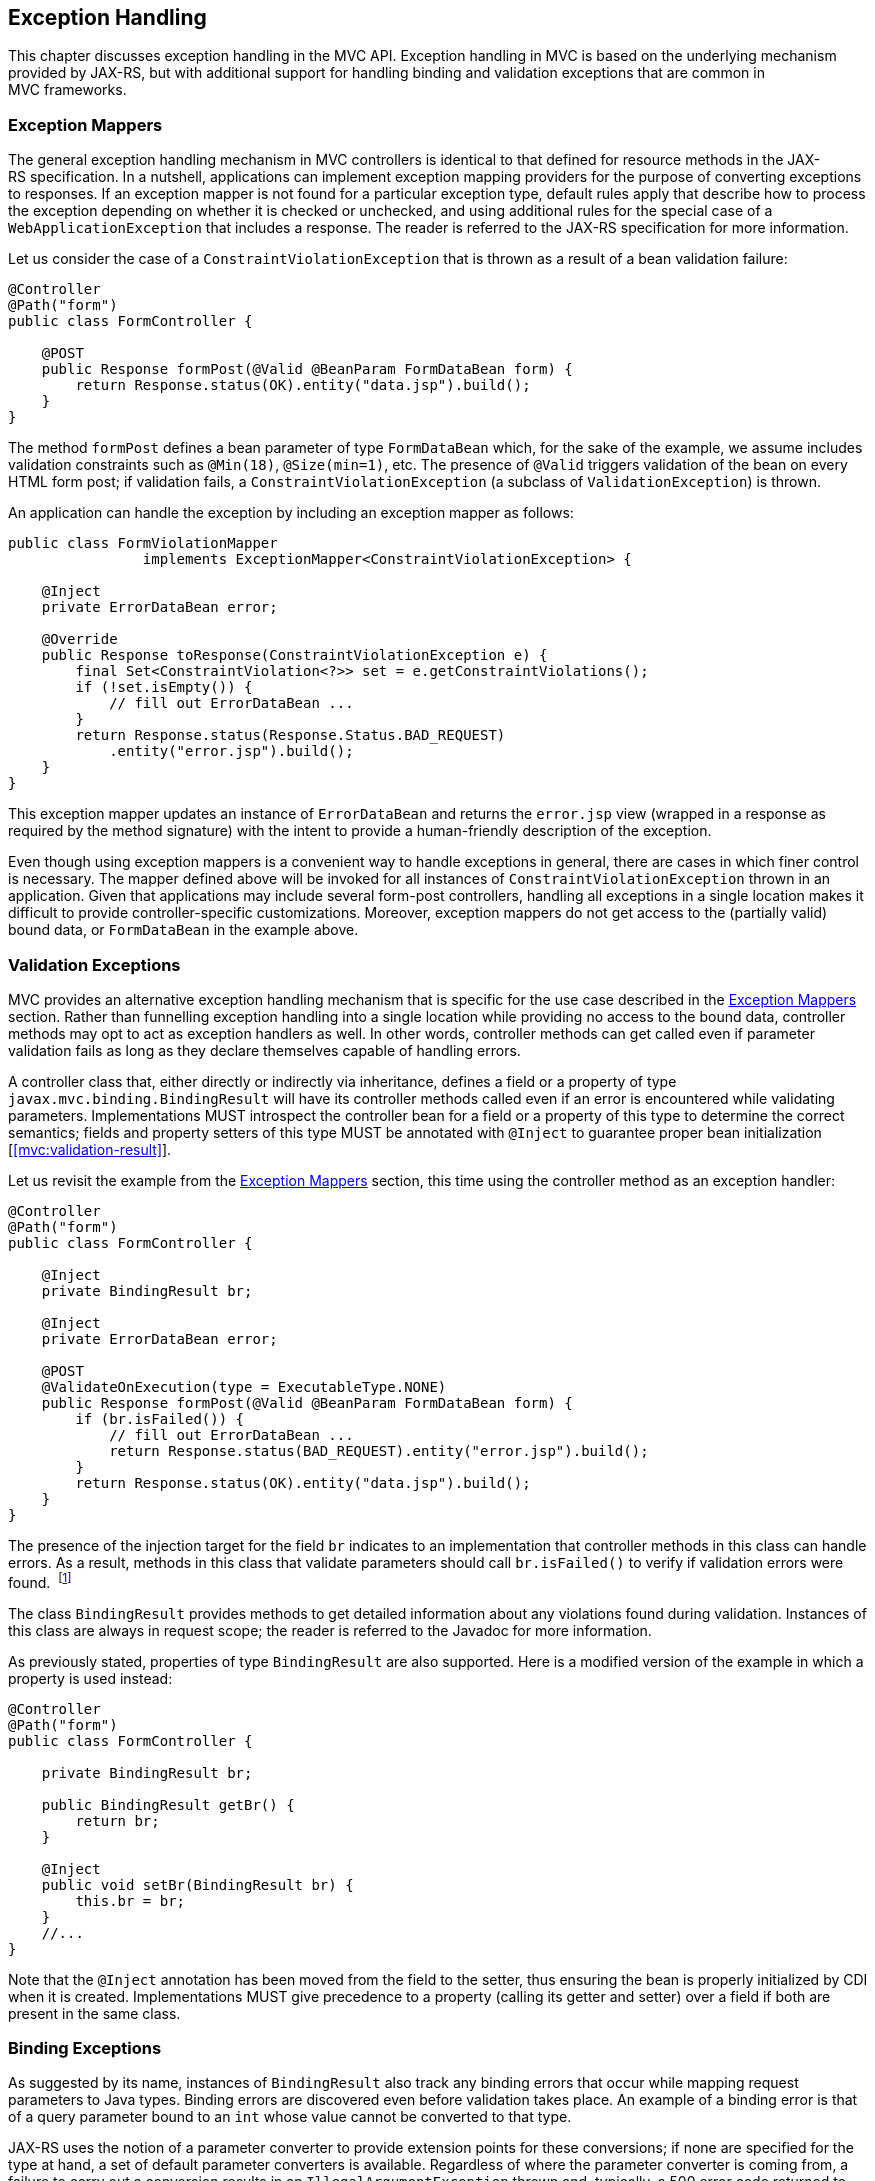 [[exception_handling]]
Exception Handling
------------------

This chapter discusses exception handling in the MVC API. Exception handling in MVC is based on the underlying mechanism provided by JAX-RS, 
but with additional support for handling binding and validation exceptions that are common in MVC frameworks.

[[exception_mappers]]
Exception Mappers
~~~~~~~~~~~~~~~~~

The general exception handling mechanism in MVC controllers is identical to that defined for resource methods in the JAX-RS specification. 
In a nutshell, applications can implement exception mapping providers for the purpose of converting exceptions to responses. 
If an exception mapper is not found for a particular exception type, default rules apply that describe how to process the exception depending on whether it is checked
or unchecked, and using additional rules for the special case of a `WebApplicationException` that includes a response. 
The reader is referred to the JAX-RS specification for more information.

Let us consider the case of a `ConstraintViolationException` that is thrown as a result of a bean validation failure:

[source,java,numbered]
----
@Controller
@Path("form")
public class FormController {

    @POST
    public Response formPost(@Valid @BeanParam FormDataBean form) {
        return Response.status(OK).entity("data.jsp").build();
    }
}
----

The method `formPost` defines a bean parameter of type `FormDataBean` which, for the sake of the example, 
we assume includes validation constraints such as  `@Min(18)`, `@Size(min=1)`, etc. 
The presence of `@Valid` triggers validation of the bean on every HTML form post; 
if validation fails, a `ConstraintViolationException` (a subclass of `ValidationException`) is thrown.

An application can handle the exception by including an exception mapper as follows:

[source,java,numbered]
----
public class FormViolationMapper 
                implements ExceptionMapper<ConstraintViolationException> {

    @Inject
    private ErrorDataBean error;

    @Override
    public Response toResponse(ConstraintViolationException e) {
        final Set<ConstraintViolation<?>> set = e.getConstraintViolations();
        if (!set.isEmpty()) {
            // fill out ErrorDataBean ...
        }
        return Response.status(Response.Status.BAD_REQUEST)
            .entity("error.jsp").build();
    }
}
----

This exception mapper updates an instance of `ErrorDataBean` and returns the `error.jsp` view (wrapped in a response as required by the method signature) with the
intent to provide a human-friendly description of the exception.

Even though using exception mappers is a convenient way to handle exceptions in general, there are cases in which finer control is necessary. 
The mapper defined above will be invoked for all instances of `ConstraintViolationException` thrown in an application. Given that applications may include several
form-post controllers, handling all exceptions in a single location makes it difficult to provide controller-specific customizations.
Moreover, exception mappers do not get access to the (partially valid) bound data, or `FormDataBean` in the example above.

[[validation_exceptions]]
Validation Exceptions
~~~~~~~~~~~~~~~~~~~~~

MVC provides an alternative exception handling mechanism that is specific for the use case described in the <<exception_mappers>> section.
Rather than funnelling exception handling into a single location while providing no access to the bound data, controller methods may opt to act
as exception handlers as well. In other words, controller methods can get called even if parameter validation fails as long as they declare
themselves capable of handling errors.

A controller class that, either directly or indirectly via inheritance, defines a field or a property of type `javax.mvc.binding.BindingResult` will have its controller methods
called even if an error is encountered while validating parameters. Implementations MUST introspect the controller bean for a field or a property of this type to 
determine the correct semantics; fields and property setters of this type MUST be annotated with `@Inject` to guarantee proper bean initialization [<<mvc:validation-result>>].

Let us revisit the example from the <<exception_mappers>> section, this time using the controller method as an exception handler:

[source,java,numbered]
----
@Controller
@Path("form")
public class FormController {

    @Inject
    private BindingResult br;
    
    @Inject
    private ErrorDataBean error;
    
    @POST
    @ValidateOnExecution(type = ExecutableType.NONE)
    public Response formPost(@Valid @BeanParam FormDataBean form) {
        if (br.isFailed()) {
            // fill out ErrorDataBean ...
            return Response.status(BAD_REQUEST).entity("error.jsp").build();
        }
        return Response.status(OK).entity("data.jsp").build();
    }
}
----

The presence of the injection target for the field `br` indicates to an implementation that controller methods in this class can handle errors.
As a result, methods in this class that validate parameters should call `br.isFailed()` to verify if validation errors were found. 
footnote:[The `ValidateOnExecution` annotation is necessary to ensure that CDI and BV do not abort the invocation upon detecting a violation. Thus, to ensure the correct semantics, validation must be performed by the JAX-RS implementation before the method is called.]

The class `BindingResult` provides methods to get detailed information about any violations found during validation. 
Instances of this class are always in request scope; the reader is referred to the Javadoc for more information.

As previously stated, properties of type `BindingResult` are also supported. Here is a modified version of the example in which a property is used instead:

[source,java,numbered]
----
@Controller
@Path("form")
public class FormController {

    private BindingResult br;
    
    public BindingResult getBr() {
        return br;
    }

    @Inject
    public void setBr(BindingResult br) {
        this.br = br;
    }
    //...
}
----

Note that the `@Inject` annotation has been moved from the field to the setter, thus ensuring the bean is properly initialized by CDI when it is
created. Implementations MUST give precedence to a property (calling its getter and setter) over a field if both are present in the same class.

[[binding_exceptions]]
Binding Exceptions
~~~~~~~~~~~~~~~~~~

As suggested by its name, instances of `BindingResult` also track any binding errors that occur while mapping request parameters to Java types. 
Binding errors are discovered even before validation takes place. An example of a binding error is that of a query parameter bound to an `int` whose value
cannot be converted to that type.

JAX-RS uses the notion of a parameter converter to provide extension points for these conversions; if none are specified for the type at hand, 
a set of default parameter converters is available. Regardless of where the parameter converter is coming from, a failure to carry out a conversion
results in an `IllegalArgumentException` thrown and, typically, a 500 error code returned to the client. As explained before, applications can provide an exception
mapper for `IllegalArgumentException` but this may be insufficient when error recovery using controller-specific logic is required.

Controllers can call the same `isFailed` method to check for binding errors —the method returns true if at least one error of either kind is found.
Additional methods in the `BindingResult` type allow to get specific information related to binding errors. See the Javadoc for more information.
